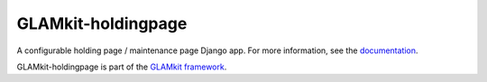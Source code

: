 ===================
GLAMkit-holdingpage
===================

A configurable holding page / maintenance page Django app. For more information, see the `documentation <http://docs.glamkit.org/holdingpage/>`_.

GLAMkit-holdingpage is part of the `GLAMkit framework <http://glamkit.org/>`_.